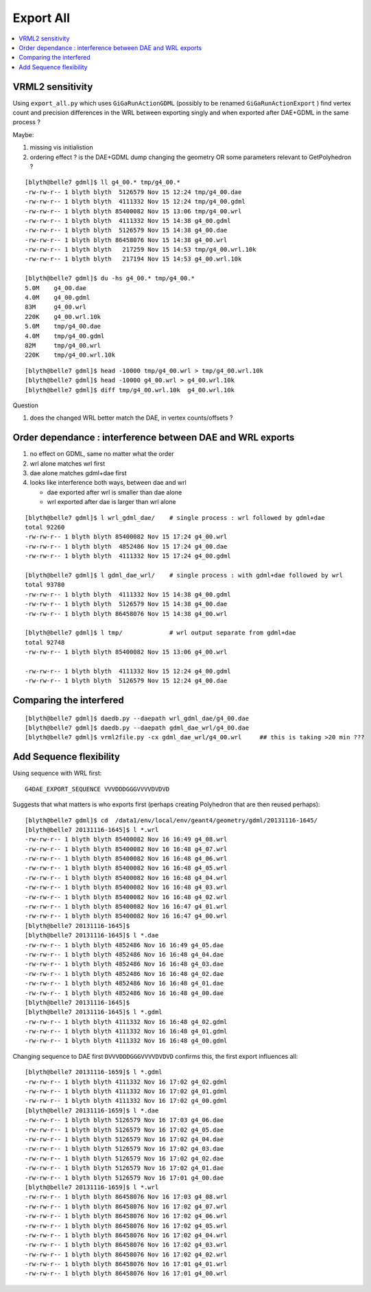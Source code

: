 Export All
============

.. contents:: :local:

VRML2 sensitivity
--------------------

Using ``export_all.py`` which uses ``GiGaRunActionGDML`` (possibly to be renamed ``GiGaRunActionExport`` ) 
find vertex count and precision differences in the WRL between
exporting singly and when exported after DAE+GDML in the same process ?

Maybe:

#. missing vis initialistion
#. ordering effect ? is the DAE+GDML dump changing the geometry OR some parameters relevant to GetPolyhedron ? 

::

    [blyth@belle7 gdml]$ ll g4_00.* tmp/g4_00.*
    -rw-rw-r-- 1 blyth blyth  5126579 Nov 15 12:24 tmp/g4_00.dae
    -rw-rw-r-- 1 blyth blyth  4111332 Nov 15 12:24 tmp/g4_00.gdml
    -rw-rw-r-- 1 blyth blyth 85400082 Nov 15 13:06 tmp/g4_00.wrl
    -rw-rw-r-- 1 blyth blyth  4111332 Nov 15 14:38 g4_00.gdml
    -rw-rw-r-- 1 blyth blyth  5126579 Nov 15 14:38 g4_00.dae
    -rw-rw-r-- 1 blyth blyth 86458076 Nov 15 14:38 g4_00.wrl
    -rw-rw-r-- 1 blyth blyth   217259 Nov 15 14:53 tmp/g4_00.wrl.10k
    -rw-rw-r-- 1 blyth blyth   217194 Nov 15 14:53 g4_00.wrl.10k

    [blyth@belle7 gdml]$ du -hs g4_00.* tmp/g4_00.*
    5.0M    g4_00.dae
    4.0M    g4_00.gdml
    83M     g4_00.wrl
    220K    g4_00.wrl.10k
    5.0M    tmp/g4_00.dae
    4.0M    tmp/g4_00.gdml
    82M     tmp/g4_00.wrl
    220K    tmp/g4_00.wrl.10k

::

    [blyth@belle7 gdml]$ head -10000 tmp/g4_00.wrl > tmp/g4_00.wrl.10k 
    [blyth@belle7 gdml]$ head -10000 g4_00.wrl > g4_00.wrl.10k 
    [blyth@belle7 gdml]$ diff tmp/g4_00.wrl.10k  g4_00.wrl.10k 


Question

#. does the changed WRL better match the DAE, in vertex counts/offsets ?


Order dependance : interference between DAE and WRL exports
-------------------------------------------------------------

#. no effect on GDML, same no matter what the order
#. wrl alone matches wrl first 
#. dae alone matches gdml+dae first
#. looks like interference both ways, between dae and wrl 

   * dae exported after wrl is smaller than dae alone
   * wrl exported after dae is larger than wrl alone 

::

    [blyth@belle7 gdml]$ l wrl_gdml_dae/    # single process : wrl followed by gdml+dae
    total 92260
    -rw-rw-r-- 1 blyth blyth 85400082 Nov 15 17:24 g4_00.wrl
    -rw-rw-r-- 1 blyth blyth  4852486 Nov 15 17:24 g4_00.dae
    -rw-rw-r-- 1 blyth blyth  4111332 Nov 15 17:24 g4_00.gdml

    [blyth@belle7 gdml]$ l gdml_dae_wrl/    # single process : with gdml+dae followed by wrl 
    total 93780
    -rw-rw-r-- 1 blyth blyth  4111332 Nov 15 14:38 g4_00.gdml
    -rw-rw-r-- 1 blyth blyth  5126579 Nov 15 14:38 g4_00.dae
    -rw-rw-r-- 1 blyth blyth 86458076 Nov 15 14:38 g4_00.wrl

    [blyth@belle7 gdml]$ l tmp/             # wrl output separate from gdml+dae
    total 92748
    -rw-rw-r-- 1 blyth blyth 85400082 Nov 15 13:06 g4_00.wrl

    -rw-rw-r-- 1 blyth blyth  4111332 Nov 15 12:24 g4_00.gdml
    -rw-rw-r-- 1 blyth blyth  5126579 Nov 15 12:24 g4_00.dae


Comparing the interfered
------------------------------

::

    [blyth@belle7 gdml]$ daedb.py --daepath wrl_gdml_dae/g4_00.dae
    [blyth@belle7 gdml]$ daedb.py --daepath gdml_dae_wrl/g4_00.dae
    [blyth@belle7 gdml]$ vrml2file.py -cx gdml_dae_wrl/g4_00.wrl     ## this is taking >20 min ??? 
    


Add Sequence flexibility
--------------------------

Using sequence with WRL first::

   G4DAE_EXPORT_SEQUENCE VVVDDDGGGVVVVDVDVD

Suggests that what matters is who exports first (perhaps creating Polyhedron that are then reused perhaps)::

    [blyth@belle7 gdml]$ cd  /data1/env/local/env/geant4/geometry/gdml/20131116-1645/ 
    [blyth@belle7 20131116-1645]$ l *.wrl
    -rw-rw-r-- 1 blyth blyth 85400082 Nov 16 16:49 g4_08.wrl
    -rw-rw-r-- 1 blyth blyth 85400082 Nov 16 16:48 g4_07.wrl
    -rw-rw-r-- 1 blyth blyth 85400082 Nov 16 16:48 g4_06.wrl
    -rw-rw-r-- 1 blyth blyth 85400082 Nov 16 16:48 g4_05.wrl
    -rw-rw-r-- 1 blyth blyth 85400082 Nov 16 16:48 g4_04.wrl
    -rw-rw-r-- 1 blyth blyth 85400082 Nov 16 16:48 g4_03.wrl
    -rw-rw-r-- 1 blyth blyth 85400082 Nov 16 16:48 g4_02.wrl
    -rw-rw-r-- 1 blyth blyth 85400082 Nov 16 16:47 g4_01.wrl
    -rw-rw-r-- 1 blyth blyth 85400082 Nov 16 16:47 g4_00.wrl
    [blyth@belle7 20131116-1645]$ 
    [blyth@belle7 20131116-1645]$ l *.dae
    -rw-rw-r-- 1 blyth blyth 4852486 Nov 16 16:49 g4_05.dae
    -rw-rw-r-- 1 blyth blyth 4852486 Nov 16 16:48 g4_04.dae
    -rw-rw-r-- 1 blyth blyth 4852486 Nov 16 16:48 g4_03.dae
    -rw-rw-r-- 1 blyth blyth 4852486 Nov 16 16:48 g4_02.dae
    -rw-rw-r-- 1 blyth blyth 4852486 Nov 16 16:48 g4_01.dae
    -rw-rw-r-- 1 blyth blyth 4852486 Nov 16 16:48 g4_00.dae
    [blyth@belle7 20131116-1645]$ 
    [blyth@belle7 20131116-1645]$ l *.gdml
    -rw-rw-r-- 1 blyth blyth 4111332 Nov 16 16:48 g4_02.gdml
    -rw-rw-r-- 1 blyth blyth 4111332 Nov 16 16:48 g4_01.gdml
    -rw-rw-r-- 1 blyth blyth 4111332 Nov 16 16:48 g4_00.gdml


Changing sequence to  DAE first ``DVVVDDDGGGVVVVDVDVD`` confirms this, 
the first export influences all::

    [blyth@belle7 20131116-1659]$ l *.gdml
    -rw-rw-r-- 1 blyth blyth 4111332 Nov 16 17:02 g4_02.gdml
    -rw-rw-r-- 1 blyth blyth 4111332 Nov 16 17:02 g4_01.gdml
    -rw-rw-r-- 1 blyth blyth 4111332 Nov 16 17:02 g4_00.gdml
    [blyth@belle7 20131116-1659]$ l *.dae 
    -rw-rw-r-- 1 blyth blyth 5126579 Nov 16 17:03 g4_06.dae
    -rw-rw-r-- 1 blyth blyth 5126579 Nov 16 17:02 g4_05.dae
    -rw-rw-r-- 1 blyth blyth 5126579 Nov 16 17:02 g4_04.dae
    -rw-rw-r-- 1 blyth blyth 5126579 Nov 16 17:02 g4_03.dae
    -rw-rw-r-- 1 blyth blyth 5126579 Nov 16 17:02 g4_02.dae
    -rw-rw-r-- 1 blyth blyth 5126579 Nov 16 17:02 g4_01.dae
    -rw-rw-r-- 1 blyth blyth 5126579 Nov 16 17:01 g4_00.dae
    [blyth@belle7 20131116-1659]$ l *.wrl
    -rw-rw-r-- 1 blyth blyth 86458076 Nov 16 17:03 g4_08.wrl
    -rw-rw-r-- 1 blyth blyth 86458076 Nov 16 17:02 g4_07.wrl
    -rw-rw-r-- 1 blyth blyth 86458076 Nov 16 17:02 g4_06.wrl
    -rw-rw-r-- 1 blyth blyth 86458076 Nov 16 17:02 g4_05.wrl
    -rw-rw-r-- 1 blyth blyth 86458076 Nov 16 17:02 g4_04.wrl
    -rw-rw-r-- 1 blyth blyth 86458076 Nov 16 17:02 g4_03.wrl
    -rw-rw-r-- 1 blyth blyth 86458076 Nov 16 17:02 g4_02.wrl
    -rw-rw-r-- 1 blyth blyth 86458076 Nov 16 17:01 g4_01.wrl
    -rw-rw-r-- 1 blyth blyth 86458076 Nov 16 17:01 g4_00.wrl





